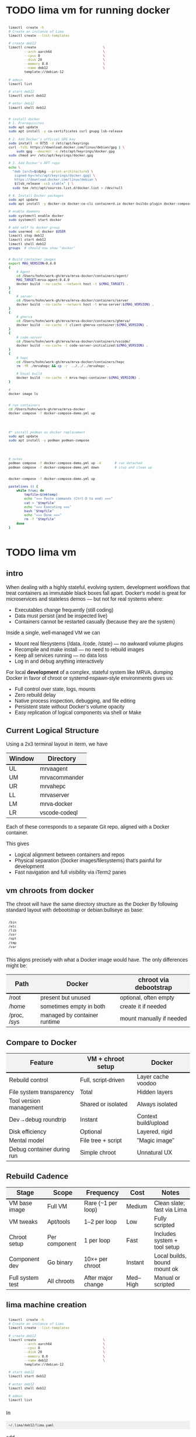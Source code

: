 # -*- coding: utf-8 -*-
#+OPTIONS: H:3 num:t \n:nil @:t ::t |:t ^:{} f:t *:t TeX:t LaTeX:t skip:nil p:nil
#+HTML_HEAD: <style>
#+HTML_HEAD: body {
#+HTML_HEAD:   font-family: "Merriweather Sans", "Avenir", "Average Sans", "Merriweather", "Lao Sangam MN", "Myanmar Sangam MN", "Songti SC", "Kohinoor Devanagari", Menlo, Helvetica, Verdana, sans-serif;
#+HTML_HEAD: }
#+HTML_HEAD: pre, code {
#+HTML_HEAD:   padding: 5pt;
#+HTML_HEAD:   font-family: "IBM Plex Mono", "Andale Mono", "Bitstream Vera Sans Mono", monospace, courier;
#+HTML_HEAD:   font-style: normal;
#+HTML_HEAD:   font-weight: 400;
#+HTML_HEAD:   font-size: 0.80em;
#+HTML_HEAD:   background-color: #f0f0f0;
#+HTML_HEAD: }
#+HTML_HEAD: thead tr {
#+HTML_HEAD:   background-color: #f2f2f2;
#+HTML_HEAD:   font-weight: bold;
#+HTML_HEAD:   font-size: 1.1em;
#+HTML_HEAD:   border-bottom: 2px solid #000;
#+HTML_HEAD: }
#+HTML_HEAD: table th, table td,  {
#+HTML_HEAD:   text-align: left !important;
#+HTML_HEAD: }
#+HTML_HEAD: </style>

* TODO lima vm for running docker
  #+BEGIN_SRC sh 
    limactl  create -h
    # Create an instance of Lima
    limactl create --list-templates

    # create deb12
    limactl create                                  \
            --arch aarch64                          \
            --cpus 8                                \
            --disk 20                               \
            --memory 8.0                            \
            --name deb12                            \
            template://debian-12

    # admin
    limactl list

    # start deb12
    limactl start deb12

    # enter deb12
    limactl shell deb12


    # install docker
    # 1. Prerequisites
    sudo apt update
    sudo apt install -y ca-certificates curl gnupg lsb-release

    # 2. Add Docker’s official GPG key
    sudo install -m 0755 -d /etc/apt/keyrings
    curl -fsSL https://download.docker.com/linux/debian/gpg | \
        sudo gpg --dearmor -o /etc/apt/keyrings/docker.gpg
    sudo chmod a+r /etc/apt/keyrings/docker.gpg

    # 3. Add Docker’s APT repo
    echo \
      "deb [arch=$(dpkg --print-architecture) \
       signed-by=/etc/apt/keyrings/docker.gpg] \
       https://download.docker.com/linux/debian \
       $(lsb_release -cs) stable" | \
      sudo tee /etc/apt/sources.list.d/docker.list > /dev/null

    # 4. Install Docker packages
    sudo apt update
    sudo apt install -y docker-ce docker-ce-cli containerd.io docker-buildx-plugin docker-compose-plugin

    # enable daemons
    sudo systemctl enable docker
    sudo systemctl start docker

    # add self to docker group
    sudo usermod -aG docker $USER
    limactl stop deb12
    limactl start deb12
    limactl shell deb12
    groups  # should now show "docker"


    # Build container images
    export MAG_VERSION=0.4.0
    {
        # Agent
        cd /Users/hohn/work-gh/mrva/mrva-docker/containers/agent/
        MAG_TARGET=mrva-agent:0.4.0
        docker build --no-cache --network host -t ${MAG_TARGET} .
    }
    {
        # server
        cd /Users/hohn/work-gh/mrva/mrva-docker/containers/server
        docker build --no-cache --network host -t mrva-server:${MAG_VERSION} .
    }
    {
        # ghmrva
        cd /Users/hohn/work-gh/mrva/mrva-docker/containers/ghmrva/
        docker build --no-cache -t client-ghmrva-container:${MAG_VERSION} .
    }
    {
        # code-server
        cd /Users/hohn/work-gh/mrva/mrva-docker/containers/vscode/
        docker build --no-cache -t code-server-initialized:${MAG_VERSION} .
    }
    {
        # hepc
        cd /Users/hohn/work-gh/mrva/mrva-docker/containers/hepc
        rm -fR ./mrvahepc && cp -r  ../../../mrvahepc .

        # Usual build
        docker build --no-cache -t mrva-hepc-container:${MAG_VERSION} .
    }

    # 
    docker image ls


    # run containers
    cd /Users/hohn/work-gh/mrva/mrva-docker
    docker compose -f docker-compose-demo.yml up




    #* install podman as docker replacement
    sudo apt update
    sudo apt install -y podman podman-compose




    # notes
    podman compose -f docker-compose-demo.yml up -d       # run detached
    podman compose -f docker-compose-demo.yml down        # stop and clean up


    docker-compose -f docker-compose-demo.yml up

    pastelines () {
        while true; do
            tmpfile=$(mktemp)
            echo "=== Paste commands (Ctrl-D to end) ==="
            cat > "$tmpfile"
            echo "=== Executing ==="
            bash "$tmpfile"
            echo "=== Done ==="
            rm -f "$tmpfile"
        done
    }
  #+END_SRC

  
* TODO lima vm
** intro
  When dealing with a highly stateful, evolving system, development workflows that
  treat containers as immutable black boxes fall apart. Docker's model is great
  for microservices and stateless demos — but not for real systems where:
  - Executables change frequently (still coding)
  - Data must persist (and be inspected live)
  - Containers cannot be restarted casually (because they are the system)

  Inside a single, well-managed VM we can
  - Mount real filesystems (/data, /code, /state) — no awkward volume plugins
  - Recompile and make install — no need to rebuild images
  - Keep all services running — no data loss
  - Log in and debug anything interactively

  For local *development* of a complex, stateful system like MRVA, dumping Docker in
  favor of chroot or systemd-nspawn-style environments gives us:
  - Full control over state, logs, mounts
  - Zero rebuild delay
  - Native process inspection, debugging, and file editing
  - Persistent state without Docker’s volume opacity
  - Easy replication of logical components via shell or Make

** Current Logical Structure
   Using a 2x3 terminal layout in iterm, we have

   | Window | Directory     |
   |--------+---------------|
   | UL     | mrvaagent     |
   | UM     | mrvacommander |
   | UR     | mrvahepc      |
   | LL     | mrvaserver    |
   | LM     | mrva-docker   |
   | LR     | vscode-codeql |

   Each of these corresponds to a separate Git repo, aligned with a Docker container.

   This gives 
   - Logical alignment between containers and repos
   - Physical separation (Docker images/filesystems) that's painful for development
   - Fast navigation and full visibility via iTerm2 panes

** vm chroots from docker
   The chroot will have the same directory structure as the Docker
   By  following  standard layout with debootstrap or debian:bullseye as base:

   #+BEGIN_SRC sh 
     /bin 
     /etc 
     /lib 
     /usr 
     /opt 
     /tmp 
     /var 
   #+END_SRC

   This aligns precisely with what a Docker image would have. The only differences
   might be:

   | Path        | Docker                       | chroot via debootstrap   |
   |-------------+------------------------------+--------------------------|
   | /root       | present but unused           | optional, often empty    |
   | /home       | sometimes empty in both      | create it if needed      |
   | /proc, /sys | managed by container runtime | mount manually if needed |

** Compare to Docker
    | Feature                    | VM + chroot setup   | Docker               |
    |----------------------------+---------------------+----------------------|
    | Rebuild control            | Full, script-driven | Layer cache voodoo   |
    | File system transparency   | Total               | Hidden layers        |
    | Tool version management    | Shared or isolated  | Always isolated      |
    | Dev→debug roundtrip        | Instant             | Context build/upload |
    | Disk efficiency            | Optional            | Layered, rigid       |
    | Mental model               | File tree + script  | "Magic image"        |
    | Debug container during run | Simple chroot       | Unnatural UX         |

** Rebuild Cadence
    | Stage            | Scope         | Frequency          | Cost     | Notes                        |
    |------------------+---------------+--------------------+----------+------------------------------|
    | VM base image    | Full VM       | Rare (~1 per loop) | Medium   | Clean slate; fast via Lima   |
    | VM tweaks        | Apt/tools     | 1–2 per loop       | Low      | Fully scripted               |
    | Chroot setup     | Per component | 1 per loop         | Fast     | Includes system + tool setup |
    | Component dev    | Go binary     | 10×+ per chroot    | Instant  | Local builds, bound mount ok |
    | Full system test | All chroots   | After major change | Med–High | Manual or scripted           |

** lima machine creation
   #+BEGIN_SRC sh 
     limactl  create -h
     # Create an instance of Lima
     limactl create --list-templates

     # create deb12
     limactl create                                  \
             --arch aarch64                          \
             --cpus 8                                \
             --disk 20                               \
             --memory 8.0                            \
             --name deb12                            \
             template://debian-12

     # start deb12
     limactl start deb12

     # enter deb12
     limactl shell deb12

     # admin
     limactl list
   #+END_SRC

   In 
   : ~/.lima/deb12/lima.yaml
   add
   #+BEGIN_SRC yaml
     - location: "/Users/hohn/work-gh/mrva"
       writable: true
   #+END_SRC
   to the
   : mounts:
   section.
   Then,
   #+BEGIN_SRC sh 
     limactl stop deb12
     limactl start deb12
   #+END_SRC

** TODO migrating the containers to chroot
   Inside the lima vm
   #+BEGIN_SRC sh 
     # enter vm
     limactl shell deb12

     # expand setup scripts
     m4 common-setup.m4 agent-setup.m4 > setup-agent-chroot.sh
     m4 common-setup.m4 server-setup.m4 > setup-server-chroot.sh     
     m4 common-setup.m4 ghmrva-setup.m4 > setup-ghmrva-chroot.sh
     m4 common-setup.m4 mrvastore-setup.m4 > setup-mrvastore-chroot.sh

   #+END_SRC

* Using the Containers
** Running the containers
   1. Start the containers
     #+BEGIN_SRC sh 
       cd ~/work-gh/mrva/mrva-docker/
       docker-compose -f docker-compose-demo.yml down
       docker ps
       docker-compose -f docker-compose-demo.yml up 
     #+END_SRC
   2. View all logs
      : docker-compose logs
   3. Follow all logs if started with =-d=
      #+BEGIN_SRC sh 
        docker-compose logs -f
      #+END_SRC
   4. Follow single container, =server=, logging via
      #+BEGIN_SRC sh 
        cd ~/work-gh/mrva/mrvacommander
        docker-compose up -d
        docker-compose logs -f server
      #+END_SRC
   5. Cleanup in case of obscure errors (network or other)
      #+BEGIN_SRC sh 
        docker-compose -f docker-compose-demo.yml down --volumes --remove-orphans
        docker network prune
        docker-compose -f docker-compose-demo.yml up --build
      #+END_SRC

** Updating binaries in running container
   To update the binaries in a running container -- mainly during development:
   - server
     #+BEGIN_SRC sh 
       #* Cross-compile locally
       cd ~/work-gh/mrva/mrvaserver
       make msla

       #* check for running containers
       docker ps --format "table {{.ID}}\t{{.Image}}\t{{.Names}}"

       #* Copy the new binary
       cd ~/work-gh/mrva/mrvaserver
       docker cp mrvaserver mrva-server:/usr/local/bin/mrvaserver

       #* Restart the binary
       docker exec mrva-server pkill mrvaserver

     #+END_SRC
   - agent
     #+BEGIN_SRC sh 
       #* Cross-compile locally
       cd ~/work-gh/mrva/mrvaagent
       make mala

       #* Look for the agent's name in the process table
       docker ps --format "table {{.ID}}\t{{.Image}}\t{{.Names}}"

       #* Copy the new binary
       cd ~/work-gh/mrva/mrvaagent
       docker cp mrvaagent mrva-agent:/usr/local/bin/mrvaagent

       #* Restart the binary
       docker exec mrva-agent pkill mrvaagent

     #+END_SRC
   - gh-mrva
     #+BEGIN_SRC sh 
       #* Cross-compile locally
       cd ~/work-gh/mrva/gh-mrva
       go mod edit -replace="github.com/GitHubSecurityLab/gh-mrva=/Users/hohn/work-gh/mrva/gh-mrva"
       go mod tidy 
       GOOS=linux GOARCH=arm64 go build

       #* Look for the gh-mrva name in the process table
       docker ps --format "table {{.ID}}\t{{.Image}}\t{{.Names}}"



       #* Copy the new binary
       cd ~/work-gh/mrva/gh-mrva
       docker cp mrvaagent mrva-agent:/usr/local/bin/mrvaagent

       #* Restart the binary
       docker exec mrva-agent pkill mrvaagent

     #+END_SRC


** Use gh-mrva container to send request via cli
*** Start container and check gh-mrva tool
    #+BEGIN_SRC sh 
      # Start an interactive bash shell inside the running Docker container
      docker exec -it mrva-ghmrva bash

      # Check if the gh-mrva tool is installed and accessible
      gh-mrva -h
    #+END_SRC

*** Set up gh-mrva configuration
    #+BEGIN_SRC sh 
       # Create configuration directory and generate config file for gh-mrva
       mkdir -p ~/.config/gh-mrva
       cat > ~/.config/gh-mrva/config.yml <<eof
       # Configuration file for the gh-mrva tool
       # codeql_path: Path to the CodeQL distribution (not used in this setup)
       # controller: Placeholder for a controller NWO (not relevant in this setup)
       # list_file: Path to the repository selection JSON file

       codeql_path: not-used/codeql-path
       controller: not-used/mirva-controller
       list_file: $HOME/work-gh/mrva/gh-mrva/gh-mrva-selection.json
       eof

    #+END_SRC

*** Create repository selection list
    #+BEGIN_SRC sh 
       # Create a directory and generate the JSON file specifying repositories
       mkdir -p ~/work-gh/mrva/gh-mrva
       cat > ~/work-gh/mrva/gh-mrva/gh-mrva-selection.json <<eof
       {
           "mirva-list": [
               "Serial-Studio/Serial-Studio",
               "UEFITool/UEFITool",
               "aircrack-ng/aircrack-ng",
               "bulk-builder/bulk-builder",
               "tesseract/tesseract"
           ]
       }
       eof

    #+END_SRC

*** Create and submit the first query (FlatBuffersFunc.ql)
    #+BEGIN_SRC sh 
       # Generate a sample CodeQL query for functions of interest
       cat > ~/work-gh/mrva/gh-mrva/FlatBuffersFunc.ql <<eof
       /**
        ,* @name pickfun
        ,* @description Pick function from FlatBuffers
        ,* @kind problem
        ,* @id cpp-flatbuffer-func
        ,* @problem.severity warning
        ,*/

       import cpp

       from Function f
       where
         f.getName() = "MakeBinaryRegion" or
         f.getName() = "microprotocols_add"
       select f, "definition of MakeBinaryRegion"
       eof

       # Submit the MRVA job with the first query
       cd ~/work-gh/mrva/gh-mrva/
       gh-mrva submit --language cpp --session mirva-session-1172 \
                 --list mirva-list                                \
                 --query ~/work-gh/mrva/gh-mrva/FlatBuffersFunc.ql

    #+END_SRC

*** Check status and download results for the first session
    #+BEGIN_SRC sh 
       # Check the status of the submitted session
       gh-mrva status --session mirva-session-1172

       # Download SARIF files and databases if there are results.  For the current
       # query / database combination there are zero result hence no downloads
       cd ~/work-gh/mrva/gh-mrva/
       gh-mrva download --session mirva-session-1172   \
               --download-dbs                          \
               --output-dir mirva-session-1172


    #+END_SRC

*** Next, run a query with results
    #+BEGIN_SRC sh 

      #**  Set up QLPack for the next query
      # Create a qlpack.yml file required for the next query
      cat > ~/work-gh/mrva/gh-mrva/qlpack.yml <<eof
      library: false
      name: codeql-dataflow-ii-cpp
      version: 0.0.1
      dependencies:
        codeql/cpp-all: 0.5.3
      eof

      #**  Create and submit the second query (Fprintf.ql)
      # Generate a CodeQL query to find calls to fprintf
      cat > ~/work-gh/mrva/gh-mrva/Fprintf.ql <<eof
      /**
       ,* @name findPrintf
       ,* @description Find calls to plain fprintf
       ,* @kind problem
       ,* @id cpp-fprintf-call
       ,* @problem.severity warning
       ,*/

      import cpp

      from FunctionCall fc
      where
        fc.getTarget().getName() = "fprintf"
      select fc, "call of fprintf"
      eof

      # Submit a new MRVA job with the second query
      cd ~/work-gh/mrva/gh-mrva/
      gh-mrva submit                                      \
              --language cpp --session mirva-session-2161 \
              --list mirva-list                           \
              --query ~/work-gh/mrva/gh-mrva/Fprintf.ql
    #+END_SRC

*** Check status and download results for the second session
    #+BEGIN_SRC sh 
      # Check the status of the second session
      gh-mrva status --session mirva-session-2161

      # Download SARIF files and databases for the second query
      cd ~/work-gh/mrva/gh-mrva/
      gh-mrva download --session mirva-session-2161   \
              --download-dbs                          \
              --output-dir mirva-session-2161

      ls -l mirva-session-2161

    #+END_SRC

*** As shell script
    In [[./bin/ma.send-request]]

** Send request via gui, using vs code
   The following sequence works when run from a local vs code with the custom
   codeql plugin.

   Connect to vscode-codeql container at http://localhost:9080/?folder=/home/coder

*** Provide settings 
    The file
     : /home/coder/.local/share/code-server/User/settings.json
     #+BEGIN_SRC sh 
       cat > /home/coder/.local/share/code-server/User/settings.json << EOF
       {
           "codeQL.runningQueries.numberOfThreads": 2,
           "codeQL.cli.executablePath": "/opt/codeql/codeql",

           "codeQL.variantAnalysis.enableGhecDr": true,
           "github-enterprise.uri": "http://server:8080/"
       }
       EOF
     #+END_SRC

*** Provide list of repositories to analyze
    =ql tab > variant analysis repositories > {}=, put this into
    =databases.json=
    #+BEGIN_SRC sh 
      {
          "version": 1,
          "databases": {
              "variantAnalysis": {
                  "repositoryLists": [
                      {
                          "name": "mrva-list",
                          "repositories": [
                              "Serial-Studio/Serial-Studio",
                              "UEFITool/UEFITool",
                              "aircrack-ng/aircrack-ng",
                              "bulk-builder/bulk-builder",
                              "tesseract/tesseract"
                          ]
                      }
                  ],
                  "owners": [],
                  "repositories": []
              }
          },
          "selected": {
              "kind": "variantAnalysisUserDefinedList",
              "listName": "mirva-list"
          }
      }
    #+END_SRC

*** Make the list current
    =ql tab > variant analysis repositories > 'select' mrva-list=

*** Provide a query
    Select file =qldemo/simple.ql= and put =Fprintf.ql= parallel to it:
      #+BEGIN_SRC sh 
        cat > /home/coder/qldemo/Fprintf.ql <<eof
        /**
         ,* @name findPrintf
         ,* @description find calls to plain fprintf
         ,* @kind problem
         ,* @id cpp-fprintf-call
         ,* @problem.severity warning
         ,*/

        import cpp

        from FunctionCall fc
        where
          fc.getTarget().getName() = "fprintf"
        select fc, "call of fprintf"
        eof
      #+END_SRC

      #+BEGIN_SRC java
        /**
         ,* @name findPrintf
         ,* @description find calls to plain fprintf
         ,* @kind problem
         ,* @id cpp-fprintf-call
         ,* @problem.severity warning
         ,*/

        import cpp

        from FunctionCall fc
        where
          fc.getTarget().getName() = "fprintf"
        select fc, "call of fprintf"
      #+END_SRC

*** Provide the qlpack specification
    Create qlpack.yml for cpp:
      #+BEGIN_SRC sh 
        cat > /home/coder/qldemo/qlpack.yml <<eof
        library: false
        name: codeql-dataflow-ii-cpp
        version: 0.0.1
        dependencies:
          codeql/cpp-all: 0.5.3
        eof
      #+END_SRC

    Then
      1. Delete =qlpack.lock= file
      2. In shell,
         #+BEGIN_SRC sh 
           cd ~/qldemo
           /opt/codeql/codeql pack install
         #+END_SRC
      3. In GUI, 'install pack dependencies'
      4. In GUI, 'reload windows'

*** Submit the analysis job
      : Fprintf.ql > right click > run variant analysis

* Update Container Images
  XX:
  #+BEGIN_SRC sh 
grep 'docker tag' containers/*/*.org containers/*/Makefile
(grep "grep --color=auto -nH --null -e 'docker tag' containers/*/*")
  #+END_SRC


  #+BEGIN_SRC sh
    # To snapshot a running Docker container and create a new image from it, use the
    # following CLI sequence: 

    #* Get the container IDs

    docker ps --format "table {{.ID}}\t{{.Image}}\t{{.Names}}"
    # 0:$ docker ps --format "table {{.ID}}\t{{.Image}}\t{{.Names}}"
    # CONTAINER ID   IMAGE                                         NAMES
    # 99de2a875317   ghcr.io/hohn/client-ghmrva-container:0.1.24   mrva-docker-client-ghmrva-1
    # 081900278c0e   ghcr.io/hohn/mrva-server:0.1.24               server
    # a23352c009fb   ghcr.io/hohn/mrva-agent:0.1.24                agent
    # 9e9248a77957   minio/minio:RELEASE.2024-06-11T03-13-30Z      dbstore
    # cd043e5bad77   ghcr.io/hohn/code-server-initialized:0.1.24   mrva-docker-code-server-1
    # 783e30d6f9d0   rabbitmq:3-management                         rabbitmq
    # d05f606b4ea0   ghcr.io/hohn/mrva-hepc-container:0.1.24       hepc
    # 7858ccf18fad   ghcr.io/hohn/dbsdata-container:0.1.24         dbssvc
    # 85d85484849b   minio/minio:RELEASE.2024-06-11T03-13-30Z      artifactstore

    #* Commit the running containers to new images
    # Commit the running container to a new image:
    ( cd ~/work-gh/mrva/mrva-docker/ && rg 'docker (commit)' )

    docker commit 99de2a875317 mrva-client-ghmrva:0.2.0 
    # sha256:2eadb76a6b051200eaa395d2f815bad63f88473a16aa4c0a6cdebb114c556498

    docker commit 081900278c0e   mrva-server-server:0.2.0
    # sha256:0ec38b245021b0aea2c31eab8f75a9141cce8ee789e406cec4dabac484e03aff

    docker commit a23352c009fb   mrva-server-agent:0.2.0
    # sha256:75c6dee1dc57cda571482f7fdb2d3dd292f51e423c1733071927f21f3ab0cec5

    docker commit cd043e5bad77   mrva-client-vscode:0.2.0
    # sha256:b239d13f44637cac3601697dca49325faf123be8cf040c05b6dafe2b11504cc8

    docker commit d05f606b4ea0   mrva-server-hepc:0.2.0
    # sha256:238d39313590837587b7bd235bdfe749e18417b38e046553059295cf2064e0d2

    docker commit 7858ccf18fad   mrva-server-dbsdata:0.2.0
    # sha256:a283d69e6f9ba03856178149de95908dd6fa4b6a8cf407a1464d6cec5fa5fdc0

    #* Verify the newly created images
    docker images

    #* Tag the images for a registry
    ( cd ~/work-gh/mrva/mrva-docker/ && rg 'docker (tag)' )

    tagpushimg () {
        name=$1
        version=$2

        docker tag $name:$version ghcr.io/hohn/$name:$version
        docker push ghcr.io/hohn/$name:$version
    }

    tagpushimg mrva-client-ghmrva 0.2.0

    tagpushimg mrva-server-server 0.2.0

    tagpushimg mrva-server-agent 0.2.0

    tagpushimg mrva-client-vscode 0.2.0

    tagpushimg mrva-server-hepc 0.2.0

    tagpushimg mrva-server-dbsdata 0.2.0
  #+END_SRC

  view container image list on ghcr.io: https://github.com/hohn?tab=packages

* Project Tools
  This project, mrva-docker, is the highest-level part of the project as it
  packages all others.
  So it also houses simple project tools.
  #+BEGIN_SRC sh 
    # On macos

    # install uv
    curl -LsSf https://astral.sh/uv/install.sh | sh
    uv self update

    # set up mrva-env on mac
    cd ~/work-gh/mrva/mrva-docker
    uv venv mrva-env-mac

    # activate mrva-env
    source mrva-env-mac/bin/activate

    # link scripts (lazy 'install')
    cd  mrva-env-mac/bin/
    ln -s ../../bin/* .

  #+END_SRC

  
** Access minio
   - command line
     #+BEGIN_SRC sh 
       # 
       brew install minio/stable/mc  # macOS
       # or
       curl -O https://dl.min.io/client/mc/release/linux-amd64/mc && chmod +x mc && sudo mv mc /usr/local/bin/

       # Configuration
       MINIO_ALIAS="qldbminio"
       MINIO_URL="http://localhost:9000"
       MINIO_ROOT_USER="user"
       MINIO_ROOT_PASSWORD="mmusty8432"
       QL_DB_BUCKET_NAME="qldb"

       # Configure MinIO client
       mc alias set $MINIO_ALIAS $MINIO_URL $MINIO_ROOT_USER $MINIO_ROOT_PASSWORD


       # List everything uploaded under session 5
       mc ls qldbminio/mrvabucket | grep '^5-'

       # Drill into each expected result
       mc ls local/mrvabucket/5-{Serial-Studio Serial-Studio}
       mc ls local/mrvabucket/5-{UEFITool UEFITool}
       mc ls local/mrvabucket/5-{aircrack-ng aircrack-ng}
       mc ls local/mrvabucket/5-{bulk-builder bulk-builder}
       mc ls local/mrvabucket/5-{tesseract tesseract}

     #+END_SRC
   - web console
     http://localhost:9001/browser
